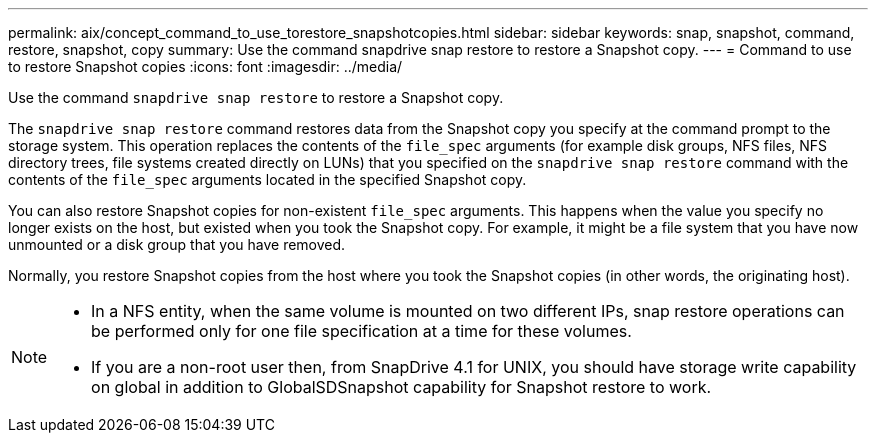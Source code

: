 ---
permalink: aix/concept_command_to_use_torestore_snapshotcopies.html
sidebar: sidebar
keywords: snap, snapshot, command, restore, snapshot, copy
summary: Use the command snapdrive snap restore to restore a Snapshot copy.
---
= Command to use to restore Snapshot copies
:icons: font
:imagesdir: ../media/

[.lead]
Use the command `snapdrive snap restore` to restore a Snapshot copy.

The `snapdrive snap restore` command restores data from the Snapshot copy you specify at the command prompt to the storage system. This operation replaces the contents of the `file_spec` arguments (for example disk groups, NFS files, NFS directory trees, file systems created directly on LUNs) that you specified on the `snapdrive snap restore` command with the contents of the `file_spec` arguments located in the specified Snapshot copy.

You can also restore Snapshot copies for non-existent `file_spec` arguments. This happens when the value you specify no longer exists on the host, but existed when you took the Snapshot copy. For example, it might be a file system that you have now unmounted or a disk group that you have removed.

Normally, you restore Snapshot copies from the host where you took the Snapshot copies (in other words, the originating host).

[NOTE]
====
* In a NFS entity, when the same volume is mounted on two different IPs, snap restore operations can be performed only for one file specification at a time for these volumes.
* If you are a non-root user then, from SnapDrive 4.1 for UNIX, you should have storage write capability on global in addition to GlobalSDSnapshot capability for Snapshot restore to work.
====
